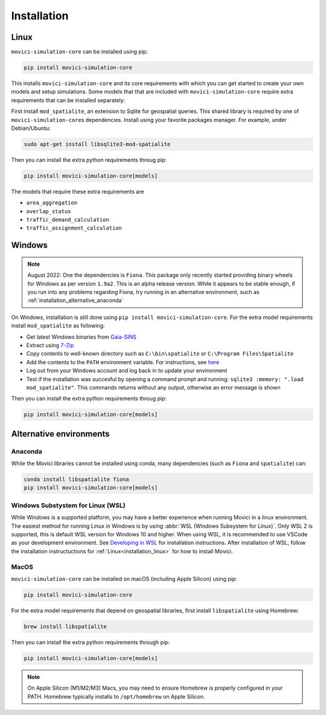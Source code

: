 Installation
==============


.. _installation_linux:

Linux
---------------

``movici-simulation-core`` can be installed using pip:

.. code-block::

  pip install movici-simulation-core

This installs ``movici-simulation-core`` and its core requirements with which you can get started to
create your own models and setup simulations. Some models that that are included with 
``movici-simulation-core`` require extra requirements that can be installed separately:

First install ``mod_spatialite``, an extension to Sqlite for geospatial queries. This shared 
library is required by one of ``movici-simulation-core``\s dependencies. Install using your 
favorite packages manager. For example, under Debian/Ubuntu:

.. code-block::
  
  sudo apt-get install libsqlite3-mod-spatialite

Then you can install the extra python requirements throug pip:

.. code-block::
  
  pip install movici-simulation-core[models]

The models that require these extra requirements are

* ``area_aggregation``
* ``overlap_status``
* ``traffic_demand_calculation``
* ``traffic_assignment_calculation``

.. _installation_windows:

Windows
-------

.. note::
  August 2022: One the dependencies is ``Fiona``. This package only recently started providing
  binary wheels for Windows as per version ``1.9a2``. This is an alpha release version. While it
  appears to be stable enough, if you run into any problems regarding Fiona, try running in an
  alternative environment, such as :ref:`installation_alternative_anaconda`

On Windows, installation is still done using ``pip install movici-simulation-core``. For the extra
model requirements install ``mod_spatialite`` as following:

* Get latest Windows binaries from `Gaia-SINS <https://www.gaia-gis.it/gaia-sins/>`_
* Extract using `7-Zip <https://www.7-zip.org/>`_
* Copy contents to well-known directory such as ``C:\bin\spatialite`` or 
  ``C:\Program Files\Spatialite``
* Add the contents to the ``PATH`` environment variable. For instructions, see 
  `here <https://www.computerhope.com/issues/ch000549.htm>`_
* Log out from your Windows account and log back in to update your environment
* Test if the installation was succesful by opening a command prompt and running: 
  ``sqlite3 :memory: ".load mod_spatialite"``. This commands returns without any output, otherwise
  an error message is shown


Then you can install the extra python requirements throug pip:

.. code-block::
  
  pip install movici-simulation-core[models]

Alternative environments
-------------------------

.. _installation_alternative_anaconda:

Anaconda
^^^^^^^^

While the Movici libraries cannot be installed using conda, many dependencies (such as ``Fiona`` 
and ``spatialite``) can:

.. code-block::

  conda install libspatialite fiona
  pip install movici-simulation-core[models]

Windows Substystem for Linux (WSL)
^^^^^^^^^^^^^^^^^^^^^^^^^^^^^^^^^^

While Windows is a supported platform, you may have a better experience when running Movici in
a linux environment. The easiest method for running Linux in Windows is by using 
:abbr:`WSL (Windows Subsystem for Linux)`. Only WSL 2 is supported, this is default WSL version
for Windows 10 and higher. When using WSL, it is recommended to use VSCode as your development
environment. See `Developing in WSL <https://code.visualstudio.com/docs/remote/wsl>`_ for 
installation instructions. After installation of WSL, follow the installation instructuctions for
:ref:`Linux<installation_linux>` for how to install Movici. 


MacOS
^^^^^

``movici-simulation-core`` can be installed on macOS (including Apple Silicon) using pip:

.. code-block::

  pip install movici-simulation-core

For the extra model requirements that depend on geospatial libraries, first install
``libspatialite`` using Homebrew:

.. code-block::

  brew install libspatialite

Then you can install the extra python requirements through pip:

.. code-block::

  pip install movici-simulation-core[models]

.. note::
  On Apple Silicon (M1/M2/M3) Macs, you may need to ensure Homebrew is properly configured
  in your PATH. Homebrew typically installs to ``/opt/homebrew`` on Apple Silicon.